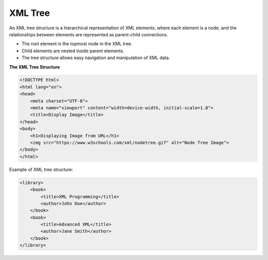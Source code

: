 XML Tree
========

An XML tree structure is a hierarchical representation of XML elements, where each element is a node, and the relationships between elements are represented as parent-child connections.

- The root element is the topmost node in the XML tree.
- Child elements are nested inside parent elements.
- The tree structure allows easy navigation and manipulation of XML data.

**The XML Tree Structure**

.. code-block:: html

   <!DOCTYPE html>
   <html lang="en">
   <head>
       <meta charset="UTF-8">
       <meta name="viewport" content="width=device-width, initial-scale=1.0">
       <title>Display Image</title>
   </head>
   <body>
       <h1>Displaying Image from URL</h1>
       <img src="https://www.w3schools.com/xml/nodetree.gif" alt="Node Tree Image">
   </body>
   </html>

   

Example of XML tree structure:

.. code-block:: xml

   <library>
       <book>
           <title>XML Programming</title>
           <author>John Doe</author>
       </book>
       <book>
           <title>Advanced XML</title>
           <author>Jane Smith</author>
       </book>
   </library>
